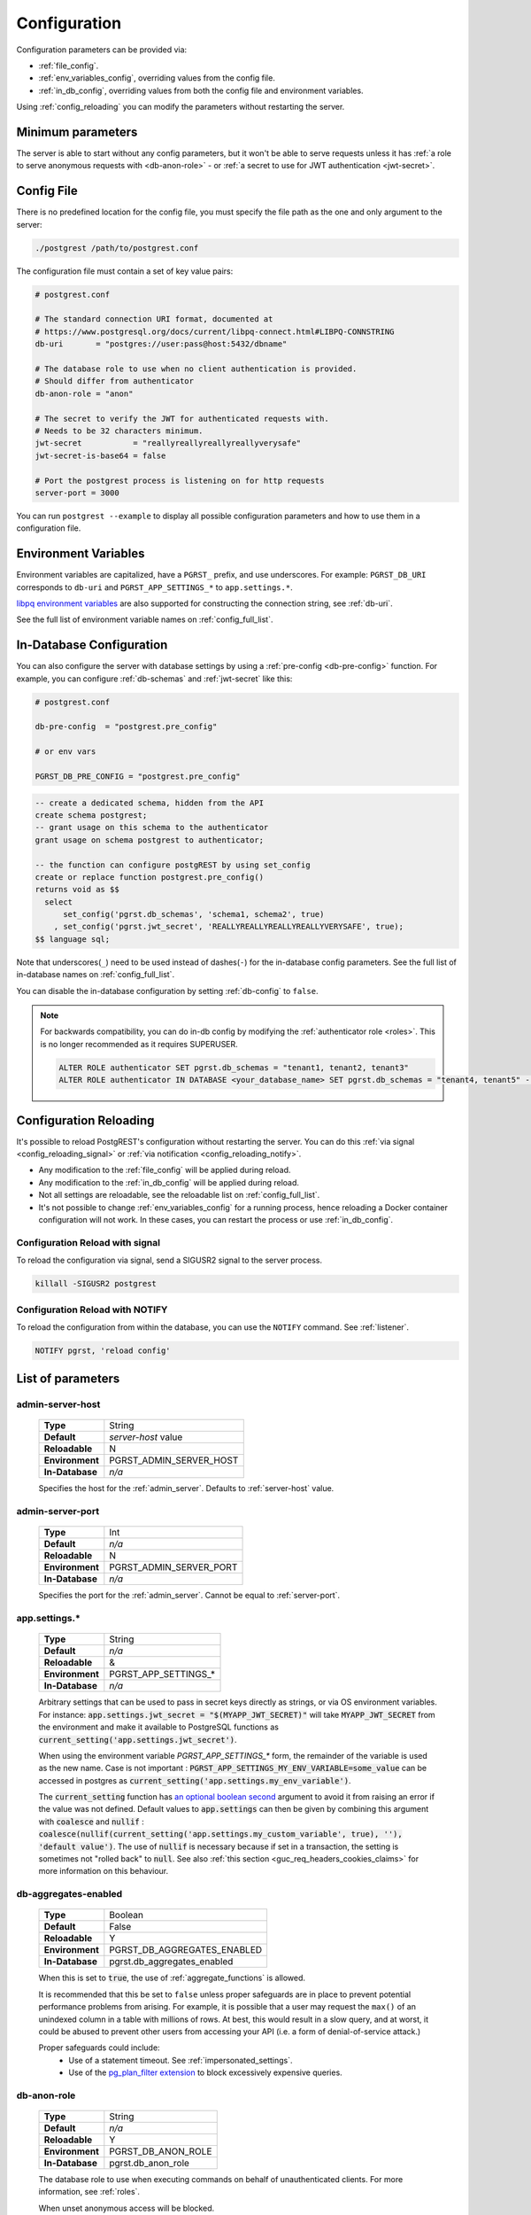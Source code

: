 .. _configuration:

Configuration
#############

Configuration parameters can be provided via:

- :ref:`file_config`.
- :ref:`env_variables_config`, overriding values from the config file.
- :ref:`in_db_config`, overriding values from both the config file and environment variables.

Using :ref:`config_reloading` you can modify the parameters without restarting the server.


Minimum parameters
==================

The server is able to start without any config parameters, but it won't be able to serve requests unless it has :ref:`a role to serve anonymous requests with <db-anon-role>` - or :ref:`a secret to use for JWT authentication <jwt-secret>`.

.. _file_config:

Config File
===========

There is no predefined location for the config file, you must specify the file path as the one and only argument to the server:

.. code:: bash

  ./postgrest /path/to/postgrest.conf

The configuration file must contain a set of key value pairs:

.. code::

  # postgrest.conf

  # The standard connection URI format, documented at
  # https://www.postgresql.org/docs/current/libpq-connect.html#LIBPQ-CONNSTRING
  db-uri       = "postgres://user:pass@host:5432/dbname"

  # The database role to use when no client authentication is provided.
  # Should differ from authenticator
  db-anon-role = "anon"

  # The secret to verify the JWT for authenticated requests with.
  # Needs to be 32 characters minimum.
  jwt-secret           = "reallyreallyreallyreallyverysafe"
  jwt-secret-is-base64 = false

  # Port the postgrest process is listening on for http requests
  server-port = 3000

You can run ``postgrest --example`` to display all possible configuration parameters and how to use them in a configuration file.

.. _env_variables_config:

Environment Variables
=====================

Environment variables are capitalized, have a ``PGRST_`` prefix, and use underscores. For example: ``PGRST_DB_URI`` corresponds to ``db-uri`` and ``PGRST_APP_SETTINGS_*`` to ``app.settings.*``.

`libpq environment variables <https://www.postgresql.org/docs/current/libpq-envars.html>`_ are also supported for constructing the connection string, see :ref:`db-uri`.

See the full list of environment variable names on :ref:`config_full_list`.

.. _in_db_config:

In-Database Configuration
=========================

You can also configure the server with database settings by using a :ref:`pre-config <db-pre-config>` function. For example, you can configure :ref:`db-schemas` and :ref:`jwt-secret` like this:

.. code-block::

  # postgrest.conf

  db-pre-config  = "postgrest.pre_config"

  # or env vars

  PGRST_DB_PRE_CONFIG = "postgrest.pre_config"

.. code-block:: postgres

  -- create a dedicated schema, hidden from the API
  create schema postgrest;
  -- grant usage on this schema to the authenticator
  grant usage on schema postgrest to authenticator;

  -- the function can configure postgREST by using set_config
  create or replace function postgrest.pre_config()
  returns void as $$
    select
        set_config('pgrst.db_schemas', 'schema1, schema2', true)
      , set_config('pgrst.jwt_secret', 'REALLYREALLYREALLYREALLYVERYSAFE', true);
  $$ language sql;

Note that underscores(``_``) need to be used instead of dashes(``-``) for the in-database config parameters. See the full list of in-database names on :ref:`config_full_list`.

You can disable the in-database configuration by setting :ref:`db-config` to ``false``.

.. note::
  For backwards compatibility, you can do in-db config by modifying the :ref:`authenticator role <roles>`. This is no longer recommended as it requires SUPERUSER.

  .. code:: postgresql

     ALTER ROLE authenticator SET pgrst.db_schemas = "tenant1, tenant2, tenant3"
     ALTER ROLE authenticator IN DATABASE <your_database_name> SET pgrst.db_schemas = "tenant4, tenant5" -- database-specific setting, overrides the previous setting

.. _config_reloading:

Configuration Reloading
=======================

It's possible to reload PostgREST's configuration without restarting the server. You can do this :ref:`via signal <config_reloading_signal>` or :ref:`via notification <config_reloading_notify>`.

- Any modification to the :ref:`file_config` will be applied during reload.
- Any modification to the :ref:`in_db_config` will be applied during reload.
- Not all settings are reloadable, see the reloadable list on :ref:`config_full_list`.
- It's not possible to change :ref:`env_variables_config` for a running process, hence reloading a Docker container configuration will not work. In these cases, you can restart the process or use :ref:`in_db_config`.

.. _config_reloading_signal:

Configuration Reload with signal
--------------------------------

To reload the configuration via signal, send a SIGUSR2 signal to the server process.

.. code:: bash

  killall -SIGUSR2 postgrest

.. _config_reloading_notify:

Configuration Reload with NOTIFY
--------------------------------

To reload the configuration from within the database, you can use the ``NOTIFY`` command. See :ref:`listener`.

.. code:: postgresql

   NOTIFY pgrst, 'reload config'

.. _config_full_list:

List of parameters
==================

.. _admin-server-host:

admin-server-host
-----------------

  =============== =======================
  **Type**        String
  **Default**     `server-host` value
  **Reloadable**  N
  **Environment** PGRST_ADMIN_SERVER_HOST
  **In-Database** `n/a`
  =============== =======================

  Specifies the host for the :ref:`admin_server`. Defaults to :ref:`server-host` value.

.. _admin-server-port:

admin-server-port
-----------------

  =============== =======================
  **Type**        Int
  **Default**     `n/a`
  **Reloadable**  N
  **Environment** PGRST_ADMIN_SERVER_PORT
  **In-Database** `n/a`
  =============== =======================

  Specifies the port for the :ref:`admin_server`. Cannot be equal to :ref:`server-port`.

.. _app.settings.*:

app.settings.*
--------------

  =============== =======================
  **Type**        String
  **Default**     `n/a`
  **Reloadable**  &
  **Environment** PGRST_APP_SETTINGS_*
  **In-Database** `n/a`
  =============== =======================

  Arbitrary settings that can be used to pass in secret keys directly as strings, or via OS environment variables. For instance: :code:`app.settings.jwt_secret = "$(MYAPP_JWT_SECRET)"` will take :code:`MYAPP_JWT_SECRET` from the environment and make it available to PostgreSQL functions as :code:`current_setting('app.settings.jwt_secret')`.

  When using the environment variable `PGRST_APP_SETTINGS_*` form, the remainder of the variable is used as the new name. Case is not important : :code:`PGRST_APP_SETTINGS_MY_ENV_VARIABLE=some_value` can be accessed in postgres as :code:`current_setting('app.settings.my_env_variable')`.

  The :code:`current_setting` function has `an optional boolean second <https://www.postgresql.org/docs/current/functions-admin.html#FUNCTIONS-ADMIN-SET>`_ argument to avoid it from raising an error if the value was not defined. Default values to :code:`app.settings` can then be given by combining this argument with :code:`coalesce` and :code:`nullif` : :code:`coalesce(nullif(current_setting('app.settings.my_custom_variable', true), ''), 'default value')`. The use of :code:`nullif` is necessary because if set in a transaction, the setting is sometimes not "rolled back" to :code:`null`. See also :ref:`this section <guc_req_headers_cookies_claims>` for more information on this behaviour.

.. _db-aggregates-enabled:

db-aggregates-enabled
---------------------

  =============== =======================
  **Type**        Boolean
  **Default**     False
  **Reloadable**  Y
  **Environment** PGRST_DB_AGGREGATES_ENABLED
  **In-Database** pgrst.db_aggregates_enabled
  =============== =======================


  When this is set to :code:`true`, the use of :ref:`aggregate_functions` is allowed.

  It is recommended that this be set to ``false`` unless proper safeguards are in place to prevent potential performance problems from arising. For example, it is possible that a user may request the ``max()`` of an unindexed column in a table with millions of rows. At best, this would result in a slow query, and at worst, it could be abused to prevent other users from accessing your API (i.e. a form of denial-of-service attack.)

  Proper safeguards could include:
    - Use of a statement timeout. See :ref:`impersonated_settings`.
    - Use of the `pg_plan_filter extension <https://github.com/pgexperts/pg_plan_filter>`_ to block excessively expensive queries.

.. _db-anon-role:

db-anon-role
------------

  =============== =======================
  **Type**        String
  **Default**     `n/a`
  **Reloadable**  Y
  **Environment** PGRST_DB_ANON_ROLE
  **In-Database** pgrst.db_anon_role
  =============== =======================

  The database role to use when executing commands on behalf of unauthenticated clients. For more information, see :ref:`roles`.

  When unset anonymous access will be blocked.

.. _db-channel:

db-channel
----------

  =============== =======================
  **Type**        String
  **Default**     pgrst
  **Reloadable**  Y
  **Environment** PGRST_DB_CHANNEL
  **In-Database** `n/a`
  =============== =======================

  The name of the notification channel that PostgREST uses for :ref:`schema_reloading_notify` and :ref:`config_reloading_notify`.

.. _db-channel-enabled:

db-channel-enabled
------------------

  =============== =======================
  **Type**        Boolean
  **Default**     True
  **Reloadable**  Y
  **Environment** PGRST_DB_CHANNEL_ENABLED
  **In-Database** `n/a`
  =============== =======================

  When this is set to :code:`true`, the notification channel specified in :ref:`db-channel` is enabled.

  You should set this to ``false`` when using PostgresSQL behind an external connection pooler such as PgBouncer working in transaction pooling mode. See :ref:`this section <external_connection_poolers>` for more information.

.. _db-config:

db-config
---------

  =============== =======================
  **Type**        Boolean
  **Default**     True
  **Reloadable**  Y
  **Environment** PGRST_DB_CONFIG
  **In-Database** `n/a`
  =============== =======================

   Enables the in-database configuration.

.. _db-pre-config:

db-pre-config
-------------

  =============== =======================
  **Type**        String
  **Default**     `n/a`
  **Reloadable**  Y
  **Environment** PGRST_DB_PRE_CONFIG
  **In-Database** pgrst.db_pre_config
  =============== =======================

   Name of the function that does :ref:`in_db_config`.

.. _db-extra-search-path:

db-extra-search-path
--------------------

  =============== ==========================
  **Type**        String
  **Default**     public
  **Reloadable**  Y
  **Environment** PGRST_DB_EXTRA_SEARCH_PATH
  **In-Database** pgrst.db_extra_search_path
  =============== ==========================

  Extra schemas to add to the `search_path <https://www.postgresql.org/docs/current/ddl-schemas.html#DDL-SCHEMAS-PATH>`_ of every request. These schemas tables, views and functions **don't get API endpoints**, they can only be referred from the database objects inside your :ref:`db-schemas`.

  This parameter was meant to make it easier to use **PostgreSQL extensions** (like PostGIS) that are outside of the :ref:`db-schemas`.

  Multiple schemas can be added in a comma-separated string, e.g. ``public, extensions``.

.. _db-hoisted-tx-settings:

db-hoisted-tx-settings
----------------------

  =============== ==================================================================================
  **Type**        String
  **Default**     statement_timeout, plan_filter.statement_cost_limit, default_transaction_isolation
  **Reloadable**  Y
  **Environment** PGRST_DB_HOISTED_TX_SETTINGS
  **In-Database** pgrst.db_hoisted_tx_settings
  =============== ==================================================================================

  Hoisted settings are allowed to be applied as transaction-scoped function settings. Multiple settings can be added in a comma-separated string, e.g. ``work_mem, statement_timeout``.

.. _db-max-rows:

db-max-rows
-----------

  =============== ==========================
  **Type**        Int
  **Default**     ∞
  **Reloadable**  Y
  **Environment** PGRST_DB_MAX_ROWS
  **In-Database** pgrst.db_max_rows
  =============== ==========================

  *For backwards compatibility, this config parameter is also available without prefix as "max-rows".*

  A hard limit to the number of rows PostgREST will fetch from a view, table, or function. Limits payload size for accidental or malicious requests.

.. _db-plan-enabled:

db-plan-enabled
---------------

  =============== ==========================
  **Type**        Boolean
  **Default**     False
  **Reloadable**  Y
  **Environment** PGRST_DB_PLAN_ENABLED
  **In-Database** pgrst.db_plan_enabled
  =============== ==========================

  When this is set to :code:`true`, the execution plan of a request can be retrieved by using the :code:`Accept: application/vnd.pgrst.plan` header. See :ref:`explain_plan`.

.. _db-pool:

db-pool
-------

  =============== ==========================
  **Type**        Int
  **Default**     10
  **Reloadable**  N
  **Environment** PGRST_DB_POOL
  **In-Database** n/a
  =============== ==========================

  Number of maximum connections to keep open in PostgREST's database pool.

.. _db-pool-acquisition-timeout:

db-pool-acquisition-timeout
---------------------------

  =============== =================================
  **Type**        Int
  **Default**     10
  **Reloadable**  N
  **Environment** PGRST_DB_POOL_ACQUISITION_TIMEOUT
  **In-Database** `n/a`
  =============== =================================

  Specifies the maximum time in seconds that the request will wait for the pool to free up a connection slot to the database.

.. _db-pool-max-idletime:

db-pool-max-idletime
--------------------

  =============== =================================
  **Type**        Int
  **Default**     30
  **Reloadable**  N
  **Environment** PGRST_DB_POOL_MAX_IDLETIME
  **In-Database** `n/a`
  =============== =================================

   *For backwards compatibility, this config parameter is also available as “db-pool-timeout”.*

   Time in seconds to close idle pool connections.

.. _db-pool-max-lifetime:

db-pool-max-lifetime
--------------------

  =============== =================================
  **Type**        Int
  **Default**     1800
  **Reloadable**  N
  **Environment** PGRST_DB_POOL_MAX_LIFETIME
  **In-Database** `n/a`
  =============== =================================

  Specifies the maximum time in seconds of an existing connection in the pool.

.. _db-pool-automatic-recovery:

db-pool-automatic-recovery
--------------------------

  =============== =================================
  **Type**        Boolean
  **Default**     True
  **Reloadable**  Y
  **Environment** PGRST_DB_POOL_AUTOMATIC_RECOVERY
  **In-Database** `n/a`
  =============== =================================

  Enables or disables connection retrying.

  When disabled, PostgREST would terminate immediately after connection loss instead of retrying indefinitely. See :ref:`this section <automatic_recovery>` for more information.

.. _db-pre-request:

db-pre-request
--------------

  =============== =================================
  **Type**        String
  **Default**     `n/a`
  **Reloadable**  Y
  **Environment** PGRST_DB_PRE_REQUEST
  **In-Database** pgrst.db_pre_request
  =============== =================================

  *For backwards compatibility, this config parameter is also available without prefix as "pre-request".*

  A schema-qualified function name to call right after the :ref:`tx_settings` are set. See :ref:`pre-request`.

.. _db-prepared-statements:

db-prepared-statements
----------------------

  =============== =================================
  **Type**        Boolean
  **Default**     True
  **Reloadable**  Y
  **Environment** PGRST_DB_PREPARED_STATEMENTS
  **In-Database** pgrst.db_prepared_statements
  =============== =================================

  Enables or disables prepared statements.

  When disabled, the generated queries will be parameterized (invulnerable to SQL injection) but they will not be prepared (cached in the database session). Not using prepared statements will noticeably decrease performance, so it's recommended to always have this setting enabled.

  You should only set this to ``false`` when using PostgresSQL behind an external connection pooler such as PgBouncer working in transaction pooling mode. See :ref:`this section <external_connection_poolers>` for more information.

.. _db-root-spec:

db-root-spec
------------

  =============== =================================
  **Type**        String
  **Default**     `n/a`
  **Reloadable**  Y
  **Environment** PGRST_DB_ROOT_SPEC
  **In-Database** pgrst.db_root_spec
  =============== =================================

  Function to override the OpenAPI response. See :ref:`override_openapi`.

.. _db-schemas:

db-schemas
----------

  =============== =================================
  **Type**        String
  **Default**     public
  **Reloadable**  Y
  **Environment** PGRST_DB_SCHEMAS
  **In-Database** pgrst.db_schemas
  =============== =================================

  *For backwards compatibility, this config parameter is also available in singular as "db-schema".*

  The list of database schemas to expose to clients. See :ref:`schemas`.

.. _db-tx-end:

db-tx-end
---------

  =============== =================================
  **Type**        String
  **Default**     commit
  **Reloadable**  N
  **Environment** PGRST_DB_TX_END
  **In-Database** pgrst.db_tx_end
  =============== =================================

  Specifies how to terminate the database transactions.

  .. code:: bash

    # The transaction is always committed
    db-tx-end = "commit"

    # The transaction is committed unless a "Prefer: tx=rollback" header is sent
    db-tx-end = "commit-allow-override"

    # The transaction is always rolled back
    db-tx-end = "rollback"

    # The transaction is rolled back unless a "Prefer: tx=commit" header is sent
    db-tx-end = "rollback-allow-override"

.. _db-uri:

db-uri
------

  =============== =================================
  **Type**        String
  **Default**     postgresql://
  **Reloadable**  N
  **Environment** PGRST_DB_URI
  **In-Database** `n/a`
  =============== =================================

  The standard `PostgreSQL connection string <https://www.postgresql.org/docs/current/libpq-connect.html#LIBPQ-CONNSTRING>`_, there are different ways to specify it:

URI Format
~~~~~~~~~~

  .. code::

    "postgres://authenticator:mysecretpassword@localhost:5433/postgres?parameters=val"

  - Under this format symbols and unusual characters in the password or other fields should be percent encoded to avoid a parse error.
  - If enforcing an SSL connection to the database is required you can use `sslmode <https://www.postgresql.org/docs/current/libpq-ssl.html#LIBPQ-SSL-SSLMODE-STATEMENTS>`_ in the URI, for example ``postgres://user:pass@host:5432/dbname?sslmode=require``.
  - The user with whom PostgREST connects to the database is also known as the ``authenticator`` role. For more information see :ref:`roles`.
  - When running PostgREST on the same machine as PostgreSQL, it is also possible to connect to the database using a `Unix socket <https://en.wikipedia.org/wiki/Unix_domain_socket>`_ and the `Peer Authentication method <https://www.postgresql.org/docs/current/auth-peer.html>`_ as an alternative to TCP/IP communication and authentication with a password, this also grants higher performance.  To do this you can omit the host and the password, e.g. ``postgres://user@/dbname``, see the `libpq connection string <https://www.postgresql.org/docs/current/libpq-connect.html#LIBPQ-CONNSTRING>`_ documentation for more details.

Keyword/Value Format
~~~~~~~~~~~~~~~~~~~~

  .. code::

    "host=localhost port=5433 user=authenticator password=mysecretpassword dbname=postgres"

LIBPQ Environment Variables
~~~~~~~~~~~~~~~~~~~~~~~~~~~

  .. code::

    PGHOST=localhost PGPORT=5433 PGUSER=authenticator PGDATABASE=postgres

  Any parameter that is not set in the above formats is read from `libpq environment variables <https://www.postgresql.org/docs/current/libpq-envars.html>`_. The default connection string is ``postgresql://``, which reads **all** parameters from the environment.

External config file
~~~~~~~~~~~~~~~~~~~~

  Choosing a value for this parameter beginning with the at sign such as ``@filename`` (e.g. ``@./configs/my-config``) loads the connection string out of an external file.

.. _jwt-aud:

jwt-aud
-------

  =============== =================================
  **Type**        String
  **Default**     `n/a`
  **Reloadable**  Y
  **Environment** PGRST_JWT_AUD
  **In-Database** pgrst.jwt_aud
  =============== =================================

  Specifies the `JWT audience claim <https://datatracker.ietf.org/doc/html/rfc7519#section-4.1.3>`_. If this claim is present in the client provided JWT then you must set this to the same value as in the JWT, otherwise verifying the JWT will fail.

  .. warning::

     Using this setting will only reject tokens with a different audience claim. Tokens **without** audience claim will still be accepted.

.. _jwt-role-claim-key:

jwt-role-claim-key
------------------

  =============== =================================
  **Type**        String
  **Default**     .role
  **Reloadable**  Y
  **Environment** PGRST_JWT_ROLE_CLAIM_KEY
  **In-Database** pgrst.jwt_role_claim_key
  =============== =================================

  *For backwards compatibility, this config parameter is also available without prefix as "role-claim-key".*

  See :ref:`jwt_role_claim_key_extract` on how to specify key paths and usage examples.

.. _jwt-secret:

jwt-secret
----------

  =============== =================================
  **Type**        String
  **Default**     `n/a`
  **Reloadable**  Y
  **Environment** PGRST_JWT_SECRET
  **In-Database** pgrst.jwt_secret
  =============== =================================

  The secret or `JSON Web Key (JWK) (or set) <https://datatracker.ietf.org/doc/html/rfc7517>`_ used to decode JWT tokens clients provide for authentication. For security the key must be **at least 32 characters long**. If this parameter is not specified then PostgREST refuses authentication requests. Choosing a value for this parameter beginning with the at sign such as :code:`@filename` loads the secret out of an external file. This is useful for automating deployments. Note that any binary secrets must be base64 encoded. Both symmetric and asymmetric cryptography are supported. For more info see :ref:`asym_keys`.

  Choosing a value for this parameter beginning with the at sign such as ``@filename`` (e.g. ``@./configs/my-config``) loads the secret out of an external file.

  .. warning::

     Only when using the :ref:`file_config`, if the ``jwt-secret`` contains a ``$`` character by itself it will give errors. In this case, use ``$$`` and PostgREST will interpret it as a single ``$`` character.

.. _jwt-secret-is-base64:

jwt-secret-is-base64
--------------------

  =============== =================================
  **Type**        Boolean
  **Default**     False
  **Reloadable**  Y
  **Environment** PGRST_JWT_SECRET_IS_BASE64
  **In-Database** pgrst.jwt_secret_is_base64
  =============== =================================

  When this is set to :code:`true`, the value derived from :code:`jwt-secret` will be treated as a base64 encoded secret.

.. _jwt-cache-max-lifetime:

jwt-cache-max-lifetime
----------------------

  =============== =================================
  **Type**        Int
  **Default**     0
  **Reloadable**  Y
  **Environment** PGRST_JWT_CACHE_MAX_LIFETIME
  **In-Database** pgrst.jwt_cache_max_lifetime
  =============== =================================

  Maximum number of seconds of lifetime for cached entries. The default :code:`0` disables caching. See :ref:`jwt_caching`.

.. _log-level:

log-level
---------

  =============== =================================
  **Type**        String
  **Default**     error
  **Reloadable**  N
  **Environment** PGRST_LOG_LEVEL
  **In-Database** `n/a`
  =============== =================================

  Specifies the level of information to be logged while running PostgREST.

  .. code:: bash

      # Only startup and db connection recovery messages are logged
      log-level = "crit"

      # All the "crit" level events plus server errors (status 5xx) are logged
      log-level = "error"

      # All the "error" level events plus request errors (status 4xx) are logged
      log-level = "warn"

      # All the "warn" level events plus all requests (every status code) are logged
      log-level = "info"

      # All the above plus events for development purposes are logged
      # Logs connection pool events and the schema cache parsing time
      log-level = "debug"

  Because currently there's no buffering for logging, the levels with minimal logging(``crit/error``) will increase throughput.

.. _log-query:

log-query
---------

  =============== =================================
  **Type**        String
  **Default**     "disabled"
  **Reloadable**  Y
  **Environment** PGRST_LOG_QUERY
  **In-Database** `n/a`
  =============== =================================

  Logs the SQL query for the corresponding request at the current :ref:`log-level`.
  See :ref:``sql_query_logs``.

    .. code:: bash

        # Logs the main SQL query
        log-query = "main-query"

        # Disables logging the SQL query
        log-query = "disabled"

.. _openapi-mode:

openapi-mode
------------

  =============== =================================
  **Type**        String
  **Default**     follow-privileges
  **Reloadable**  Y
  **Environment** PGRST_OPENAPI_MODE
  **In-Database** pgrst.openapi_mode
  =============== =================================

  Specifies how the OpenAPI output should be displayed.

  .. code:: bash

    # Follows the privileges of the JWT role claim (or from db-anon-role if the JWT is not sent)
    # Shows information depending on the permissions that the role making the request has
    openapi-mode = "follow-privileges"

    # Ignores the privileges of the JWT role claim (or from db-anon-role if the JWT is not sent)
    # Shows all the exposed information, regardless of the permissions that the role making the request has
    openapi-mode = "ignore-privileges"

    # Disables the OpenApi output altogether.
    # Throws a `404 Not Found` error when accessing the API root path
    openapi-mode = "disabled"

.. _openapi-security-active:

openapi-security-active
-----------------------

  =============== =================================
  **Type**        Boolean
  **Default**     False
  **Reloadable**  Y
  **Environment** PGRST_OPENAPI_SECURITY_ACTIVE
  **In-Database** pgrst.openapi_security_active
  =============== =================================

When this is set to :code:`true`, security options are included in the :ref:`OpenAPI output <open-api>`.

.. _openapi-server-proxy-uri:

openapi-server-proxy-uri
------------------------

  =============== =================================
  **Type**        String
  **Default**     `n/a`
  **Reloadable**  N
  **Environment** PGRST_OPENAPI_SERVER_PROXY_URI
  **In-Database** pgrst.openapi_server_proxy_uri
  =============== =================================

  Overrides the base URL used within the OpenAPI self-documentation hosted at the API root path. Use a complete URI syntax :code:`scheme:[//[user:password@]host[:port]][/]path[?query][#fragment]`. Ex. :code:`https://postgrest.com`

  .. code:: json

    {
      "swagger": "2.0",
      "info": {
        "version": "0.4.3.0",
        "title": "PostgREST API",
        "description": "This is a dynamic API generated by PostgREST"
      },
      "host": "postgrest.com:443",
      "basePath": "/",
      "schemes": [
        "https"
      ]
    }

.. _server_cors_allowed_origins:

server-cors-allowed-origins
---------------------------

  =============== ===================================
  **Type**        String
  **Default**     `n/a`
  **Reloadable**  N
  **Environment** PGRST_SERVER_CORS_ALLOWED_ORIGINS
  **In-Database** `pgrst.server_cors_allowed_origins`
  =============== ===================================

  Specifies allowed CORS origins in this config. See :ref:`cors`.

  When this is not set or set to :code:`""`, PostgREST **accepts** CORS requests from any domain.

.. _server-host:

server-host
-----------

  =============== =================================
  **Type**        String
  **Default**     !4
  **Reloadable**  N
  **Environment** PGRST_SERVER_HOST
  **In-Database** `n/a`
  =============== =================================

  Where to bind the PostgREST web server. In addition to the usual address options, PostgREST interprets these reserved addresses with special meanings:

  * :code:`*` - any IPv4 or IPv6 hostname
  * :code:`*4` - any IPv4 or IPv6 hostname, IPv4 preferred
  * :code:`!4` - any IPv4 hostname
  * :code:`*6` - any IPv4 or IPv6 hostname, IPv6 preferred
  * :code:`!6` - any IPv6 hostname

  Examples:

  .. code:: bash

    server-host = "127.0.0.1"

.. _server-port:

server-port
-----------

  =============== =================================
  **Type**        Int
  **Default**     3000
  **Reloadable**  N
  **Environment** PGRST_SERVER_PORT
  **In-Database** `n/a`
  =============== =================================

  The TCP port to bind the web server. Use ``0`` to automatically assign a port.

.. _server-trace-header:

server-trace-header
-------------------

  =============== =================================
  **Type**        String
  **Default**     `n/a`
  **Reloadable**  Y
  **Environment** PGRST_SERVER_TRACE_HEADER
  **In-Database** pgrst.server_trace_header
  =============== =================================

  The header name used to trace HTTP requests. See :ref:`trace_header`.

.. _server-timing-enabled:

server-timing-enabled
---------------------

  =============== =================================
  **Type**        Boolean
  **Default**     False
  **Reloadable**  Y
  **Environment** PGRST_SERVER_TIMING_ENABLED
  **In-Database** pgrst.server_timing_enabled
  =============== =================================

  Enables the `Server-Timing <https://developer.mozilla.org/en-US/docs/Web/HTTP/Headers/Server-Timing>`_ header.
  See :ref:`server-timing_header`.

.. note::

  When enabled, it impacts performance on **all** requests. To enable this per-request, use :ref:`Metrics Preference Header <prefer_metrics>` instead.

.. _server-unix-socket:

server-unix-socket
------------------

  =============== =================================
  **Type**        String
  **Default**     `n/a`
  **Reloadable**  N
  **Environment** PGRST_SERVER_UNIX_SOCKET
  **In-Database** `n/a`
  =============== =================================

  `Unix domain socket <https://en.wikipedia.org/wiki/Unix_domain_socket>`_ where to bind the PostgREST web server.
  If specified, this takes precedence over :ref:`server-port`. Example:

  .. code:: bash

    server-unix-socket = "/tmp/pgrst.sock"

.. _server-unix-socket-mode:

server-unix-socket-mode
-----------------------

  =============== =================================
  **Type**        String
  **Default**     660
  **Reloadable**  N
  **Environment** PGRST_SERVER_UNIX_SOCKET_MODE
  **In-Database** `n/a`
  =============== =================================

  `Unix file mode <https://en.wikipedia.org/wiki/File_system_permissions>`_ to be set for the socket specified in :ref:`server-unix-socket`
  Needs to be a valid octal between 600 and 777.

  .. code:: bash

    server-unix-socket-mode = "660"
